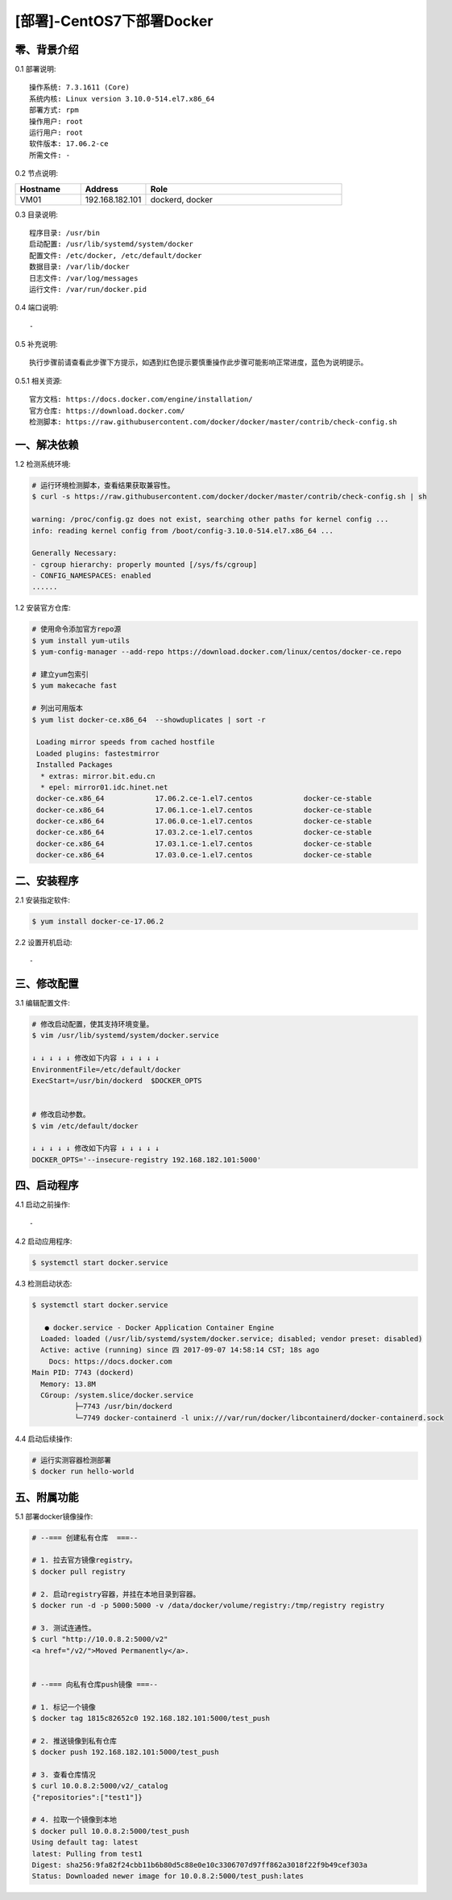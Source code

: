==========================
[部署]-CentOS7下部署Docker
==========================


零、背景介绍
------------

0.1 部署说明::
    
    操作系统: 7.3.1611 (Core)
    系统内核: Linux version 3.10.0-514.el7.x86_64
    部署方式: rpm
    操作用户: root
    运行用户: root
    软件版本: 17.06.2-ce
    所需文件: -

0.2 节点说明:

.. list-table::
  :widths: 10 10 30
  :header-rows: 1

  * - Hostname
    - Address
    - Role
  * - VM01
    - 192.168.182.101
    - dockerd, docker
    
0.3 目录说明::

    程序目录: /usr/bin
    启动配置: /usr/lib/systemd/system/docker
    配置文件: /etc/docker, /etc/default/docker
    数据目录: /var/lib/docker
    日志文件: /var/log/messages
    运行文件: /var/run/docker.pid

0.4 端口说明::

    -

0.5 补充说明::

    执行步骤前请查看此步骤下方提示，如遇到红色提示要慎重操作此步骤可能影响正常进度，蓝色为说明提示。

0.5.1 相关资源::

    官方文档: https://docs.docker.com/engine/installation/
    官方仓库: https://download.docker.com/
    检测脚本: https://raw.githubusercontent.com/docker/docker/master/contrib/check-config.sh


一、解决依赖
------------

1.2 检测系统环境:

.. code-block:: bash

    # 运行环境检测脚本，查看结果获取兼容性。
    $ curl -s https://raw.githubusercontent.com/docker/docker/master/contrib/check-config.sh | sh

    warning: /proc/config.gz does not exist, searching other paths for kernel config ...
    info: reading kernel config from /boot/config-3.10.0-514.el7.x86_64 ...

    Generally Necessary:
    - cgroup hierarchy: properly mounted [/sys/fs/cgroup]
    - CONFIG_NAMESPACES: enabled
    ......

1.2 安装官方仓库:

.. code-block:: bash

    # 使用命令添加官方repo源
    $ yum install yum-utils
    $ yum-config-manager --add-repo https://download.docker.com/linux/centos/docker-ce.repo
    
    # 建立yum包索引
    $ yum makecache fast

    # 列出可用版本
    $ yum list docker-ce.x86_64  --showduplicates | sort -r

     Loading mirror speeds from cached hostfile
     Loaded plugins: fastestmirror
     Installed Packages
      * extras: mirror.bit.edu.cn
      * epel: mirror01.idc.hinet.net
     docker-ce.x86_64            17.06.2.ce-1.el7.centos            docker-ce-stable 
     docker-ce.x86_64            17.06.1.ce-1.el7.centos            docker-ce-stable 
     docker-ce.x86_64            17.06.0.ce-1.el7.centos            docker-ce-stable 
     docker-ce.x86_64            17.03.2.ce-1.el7.centos            docker-ce-stable 
     docker-ce.x86_64            17.03.1.ce-1.el7.centos            docker-ce-stable 
     docker-ce.x86_64            17.03.0.ce-1.el7.centos            docker-ce-stable 


二、安装程序
------------

2.1 安装指定软件:
    
.. code-block:: bash

    $ yum install docker-ce-17.06.2

2.2 设置开机启动::

    -


三、修改配置
------------

3.1 编辑配置文件:

.. code-block:: bash

    # 修改启动配置，使其支持环境变量。
    $ vim /usr/lib/systemd/system/docker.service

    ↓ ↓ ↓ ↓ ↓ 修改如下内容 ↓ ↓ ↓ ↓ ↓
    EnvironmentFile=/etc/default/docker
    ExecStart=/usr/bin/dockerd  $DOCKER_OPTS


    # 修改启动参数。
    $ vim /etc/default/docker

    ↓ ↓ ↓ ↓ ↓ 修改如下内容 ↓ ↓ ↓ ↓ ↓
    DOCKER_OPTS='--insecure-registry 192.168.182.101:5000'


四、启动程序
------------

4.1 启动之前操作::

    -

4.2 启动应用程序:
    
.. code-block:: bash

    $ systemctl start docker.service
    
4.3 检测启动状态:

.. code-block:: bash

    $ systemctl start docker.service

       ● docker.service - Docker Application Container Engine
      Loaded: loaded (/usr/lib/systemd/system/docker.service; disabled; vendor preset: disabled)
      Active: active (running) since 四 2017-09-07 14:58:14 CST; 18s ago
        Docs: https://docs.docker.com
    Main PID: 7743 (dockerd)
      Memory: 13.8M
      CGroup: /system.slice/docker.service
              ├─7743 /usr/bin/dockerd
              └─7749 docker-containerd -l unix:///var/run/docker/libcontainerd/docker-containerd.sock
     
4.4 启动后续操作:

.. code-block:: bash
    
    # 运行实测容器检测部署
    $ docker run hello-world


五、附属功能
------------

5.1 部署docker镜像操作:

.. code-block:: bash

    # --=== 创建私有仓库  ===--

    # 1. 拉去官方镜像registry。
    $ docker pull registry

    # 2. 启动registry容器，并挂在本地目录到容器。
    $ docker run -d -p 5000:5000 -v /data/docker/volume/registry:/tmp/registry registry

    # 3. 测试连通性。
    $ curl "http://10.0.8.2:5000/v2"
    <a href="/v2/">Moved Permanently</a>.


    # --=== 向私有仓库push镜像 ===--

    # 1. 标记一个镜像
    $ docker tag 1815c82652c0 192.168.182.101:5000/test_push

    # 2. 推送镜像到私有仓库
    $ docker push 192.168.182.101:5000/test_push

    # 3. 查看仓库情况
    $ curl 10.0.8.2:5000/v2/_catalog
    {"repositories":["test1"]}

    # 4. 拉取一个镜像到本地
    $ docker pull 10.0.8.2:5000/test_push
    Using default tag: latest
    latest: Pulling from test1
    Digest: sha256:9fa82f24cbb11b6b80d5c88e0e10c3306707d97ff862a3018f22f9b49cef303a
    Status: Downloaded newer image for 10.0.8.2:5000/test_push:lates


